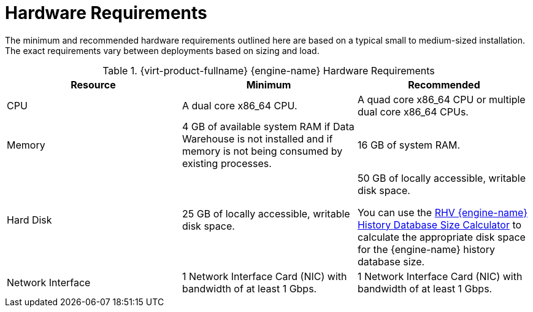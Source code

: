 [id='hardware-requirements_{context}']
= Hardware Requirements

// Included in:
// PPG
// Install

The minimum and recommended hardware requirements outlined here are based on a typical small to medium-sized installation. The exact requirements vary between deployments based on sizing and load.

ifdef::rhv-doc[]
Hardware certification for {virt-product-fullname} is covered by the hardware certification for {enterprise-linux}. For more information, see link:https://access.redhat.com/solutions/725243[]. To confirm whether specific hardware items are certified for use with {enterprise-linux}, see link:https://access.redhat.com/ecosystem/#certifiedHardware[].
endif::[]
ifdef::ovirt-doc[]
The {virt-product-fullname} {engine-name} runs on {enterprise-linux} operating systems like link:https://www.centos.org/[CentOS Linux] or link:https://www.redhat.com/en/technologies/linux-platforms/enterprise-linux[Red Hat Enterprise Linux].
endif::[]

.{virt-product-fullname} {engine-name} Hardware Requirements
[options="header"]
|===
|Resource |Minimum |Recommended
|CPU |A dual core x86_64 CPU. |A quad core x86_64 CPU or multiple dual core x86_64 CPUs. 
|Memory |4 GB of available system RAM if Data Warehouse is not installed and if memory is not being consumed by existing processes. |16 GB of system RAM.
|Hard Disk |25 GB of locally accessible, writable disk space. |50 GB of locally accessible, writable disk space.

You can use the link:https://access.redhat.com/labs/rhevmhdsc/[RHV {engine-name} History Database Size Calculator] to calculate the appropriate disk space for the {engine-name} history database size.
|Network Interface |1 Network Interface Card (NIC) with bandwidth of at least 1 Gbps. |1 Network Interface Card (NIC) with bandwidth of at least 1 Gbps.
|===
